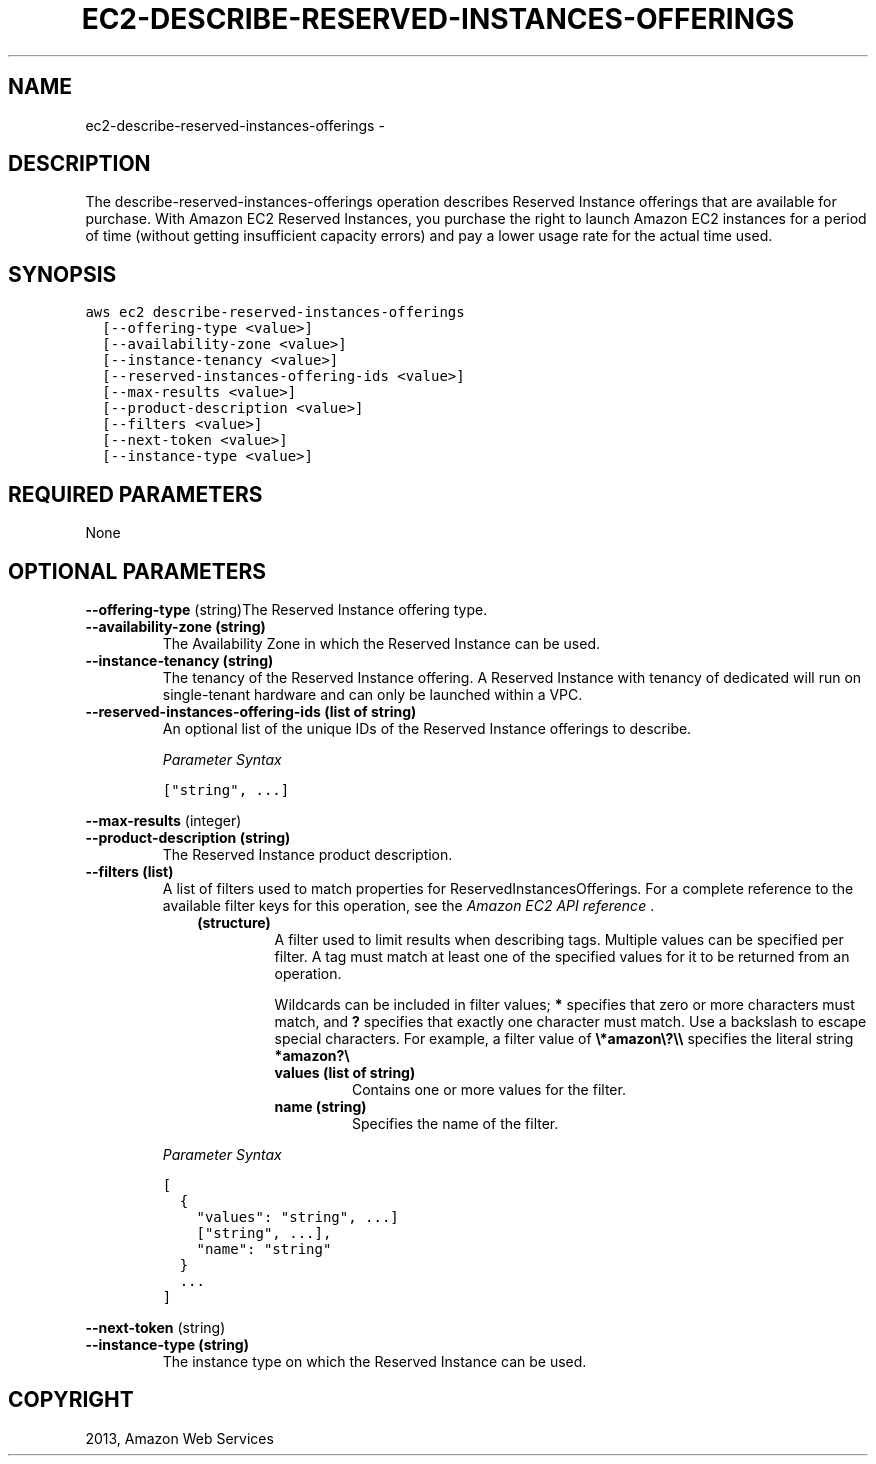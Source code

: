 .TH "EC2-DESCRIBE-RESERVED-INSTANCES-OFFERINGS" "1" "March 09, 2013" "0.8" "aws-cli"
.SH NAME
ec2-describe-reserved-instances-offerings \- 
.
.nr rst2man-indent-level 0
.
.de1 rstReportMargin
\\$1 \\n[an-margin]
level \\n[rst2man-indent-level]
level margin: \\n[rst2man-indent\\n[rst2man-indent-level]]
-
\\n[rst2man-indent0]
\\n[rst2man-indent1]
\\n[rst2man-indent2]
..
.de1 INDENT
.\" .rstReportMargin pre:
. RS \\$1
. nr rst2man-indent\\n[rst2man-indent-level] \\n[an-margin]
. nr rst2man-indent-level +1
.\" .rstReportMargin post:
..
.de UNINDENT
. RE
.\" indent \\n[an-margin]
.\" old: \\n[rst2man-indent\\n[rst2man-indent-level]]
.nr rst2man-indent-level -1
.\" new: \\n[rst2man-indent\\n[rst2man-indent-level]]
.in \\n[rst2man-indent\\n[rst2man-indent-level]]u
..
.\" Man page generated from reStructuredText.
.
.SH DESCRIPTION
.sp
The describe\-reserved\-instances\-offerings operation describes Reserved Instance
offerings that are available for purchase. With Amazon EC2 Reserved Instances,
you purchase the right to launch Amazon EC2 instances for a period of time
(without getting insufficient capacity errors) and pay a lower usage rate for
the actual time used.
.SH SYNOPSIS
.sp
.nf
.ft C
aws ec2 describe\-reserved\-instances\-offerings
  [\-\-offering\-type <value>]
  [\-\-availability\-zone <value>]
  [\-\-instance\-tenancy <value>]
  [\-\-reserved\-instances\-offering\-ids <value>]
  [\-\-max\-results <value>]
  [\-\-product\-description <value>]
  [\-\-filters <value>]
  [\-\-next\-token <value>]
  [\-\-instance\-type <value>]
.ft P
.fi
.SH REQUIRED PARAMETERS
.sp
None
.SH OPTIONAL PARAMETERS
.sp
\fB\-\-offering\-type\fP  (string)The Reserved Instance offering type.
.INDENT 0.0
.TP
.B \fB\-\-availability\-zone\fP  (string)
The Availability Zone in which the Reserved Instance can be used.
.TP
.B \fB\-\-instance\-tenancy\fP  (string)
The tenancy of the Reserved Instance offering. A Reserved Instance with
tenancy of dedicated will run on single\-tenant hardware and can only be
launched within a VPC.
.TP
.B \fB\-\-reserved\-instances\-offering\-ids\fP  (list of string)
An optional list of the unique IDs of the Reserved Instance offerings to
describe.
.sp
\fIParameter Syntax\fP
.sp
.nf
.ft C
["string", ...]
.ft P
.fi
.UNINDENT
.sp
\fB\-\-max\-results\fP  (integer)
.INDENT 0.0
.TP
.B \fB\-\-product\-description\fP  (string)
The Reserved Instance product description.
.TP
.B \fB\-\-filters\fP  (list)
A list of filters used to match properties for ReservedInstancesOfferings. For
a complete reference to the available filter keys for this operation, see the
\fI\%Amazon EC2 API reference\fP .
.INDENT 7.0
.INDENT 3.5
.INDENT 0.0
.TP
.B (structure)
A filter used to limit results when describing tags. Multiple values can be
specified per filter. A tag must match at least one of the specified values
for it to be returned from an operation.
.sp
Wildcards can be included in filter values; \fB*\fP specifies that zero or
more characters must match, and \fB?\fP specifies that exactly one character
must match. Use a backslash to escape special characters. For example, a
filter value of \fB\e*amazon\e?\e\e\fP specifies the literal string \fB*amazon?\e\fP
.
.INDENT 7.0
.TP
.B \fBvalues\fP  (list of string)
Contains one or more values for the filter.
.TP
.B \fBname\fP  (string)
Specifies the name of the filter.
.UNINDENT
.UNINDENT
.UNINDENT
.UNINDENT
.sp
\fIParameter Syntax\fP
.sp
.nf
.ft C
[
  {
    "values": "string", ...]
    ["string", ...],
    "name": "string"
  }
  ...
]
.ft P
.fi
.UNINDENT
.sp
\fB\-\-next\-token\fP  (string)
.INDENT 0.0
.TP
.B \fB\-\-instance\-type\fP  (string)
The instance type on which the Reserved Instance can be used.
.UNINDENT
.SH COPYRIGHT
2013, Amazon Web Services
.\" Generated by docutils manpage writer.
.

